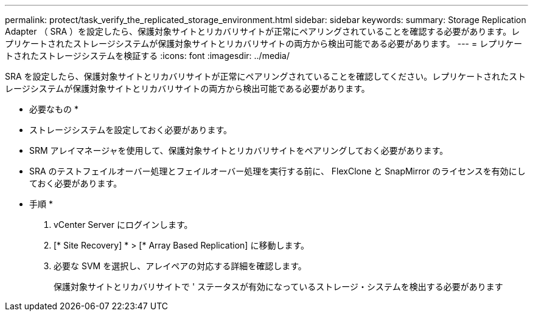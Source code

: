 ---
permalink: protect/task_verify_the_replicated_storage_environment.html 
sidebar: sidebar 
keywords:  
summary: Storage Replication Adapter （ SRA ）を設定したら、保護対象サイトとリカバリサイトが正常にペアリングされていることを確認する必要があります。レプリケートされたストレージシステムが保護対象サイトとリカバリサイトの両方から検出可能である必要があります。 
---
= レプリケートされたストレージシステムを検証する
:icons: font
:imagesdir: ../media/


[role="lead"]
SRA を設定したら、保護対象サイトとリカバリサイトが正常にペアリングされていることを確認してください。レプリケートされたストレージシステムが保護対象サイトとリカバリサイトの両方から検出可能である必要があります。

* 必要なもの *

* ストレージシステムを設定しておく必要があります。
* SRM アレイマネージャを使用して、保護対象サイトとリカバリサイトをペアリングしておく必要があります。
* SRA のテストフェイルオーバー処理とフェイルオーバー処理を実行する前に、 FlexClone と SnapMirror のライセンスを有効にしておく必要があります。


* 手順 *

. vCenter Server にログインします。
. [* Site Recovery] * > [* Array Based Replication] に移動します。
. 必要な SVM を選択し、アレイペアの対応する詳細を確認します。
+
保護対象サイトとリカバリサイトで ' ステータスが有効になっているストレージ・システムを検出する必要があります


